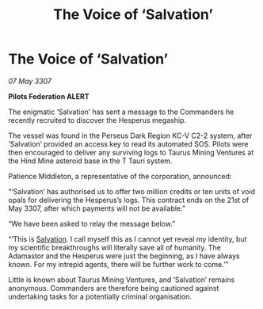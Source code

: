:PROPERTIES:
:ID:       7dcfd337-1e1e-4324-b5ed-123c962fbd64
:END:
#+title: The Voice of ‘Salvation’
#+filetags: :Federation:galnet:

* The Voice of ‘Salvation’

/07 May 3307/

*Pilots Federation ALERT* 

The enigmatic ‘Salvation’ has sent a message to the Commanders he recently recruited to discover the Hesperus megaship. 

The vessel was found in the Perseus Dark Region KC-V C2-2 system, after ‘Salvation’ provided an access key to read its automated SOS. Pilots were then encouraged to deliver any surviving logs to Taurus Mining Ventures at the Hind Mine asteroid base in the T Tauri system. 

Patience Middleton, a representative of the corporation, announced: 

“‘Salvation’ has authorised us to offer two million credits or ten units of void opals for delivering the Hesperus’s logs. This contract ends on the 21st of May 3307, after which payments will not be available.” 

“We have been asked to relay the message below.” 

“‘This is [[id:106b62b9-4ed8-4f7c-8c5c-12debf994d4f][Salvation]]. I call myself this as I cannot yet reveal my identity, but my scientific breakthroughs will literally save all of humanity. The Adamastor and the Hesperus were just the beginning, as I have always known. For my intrepid agents, there will be further work to come.’” 

Little is known about Taurus Mining Ventures, and ‘Salvation’ remains anonymous. Commanders are therefore being cautioned against undertaking tasks for a potentially criminal organisation.
